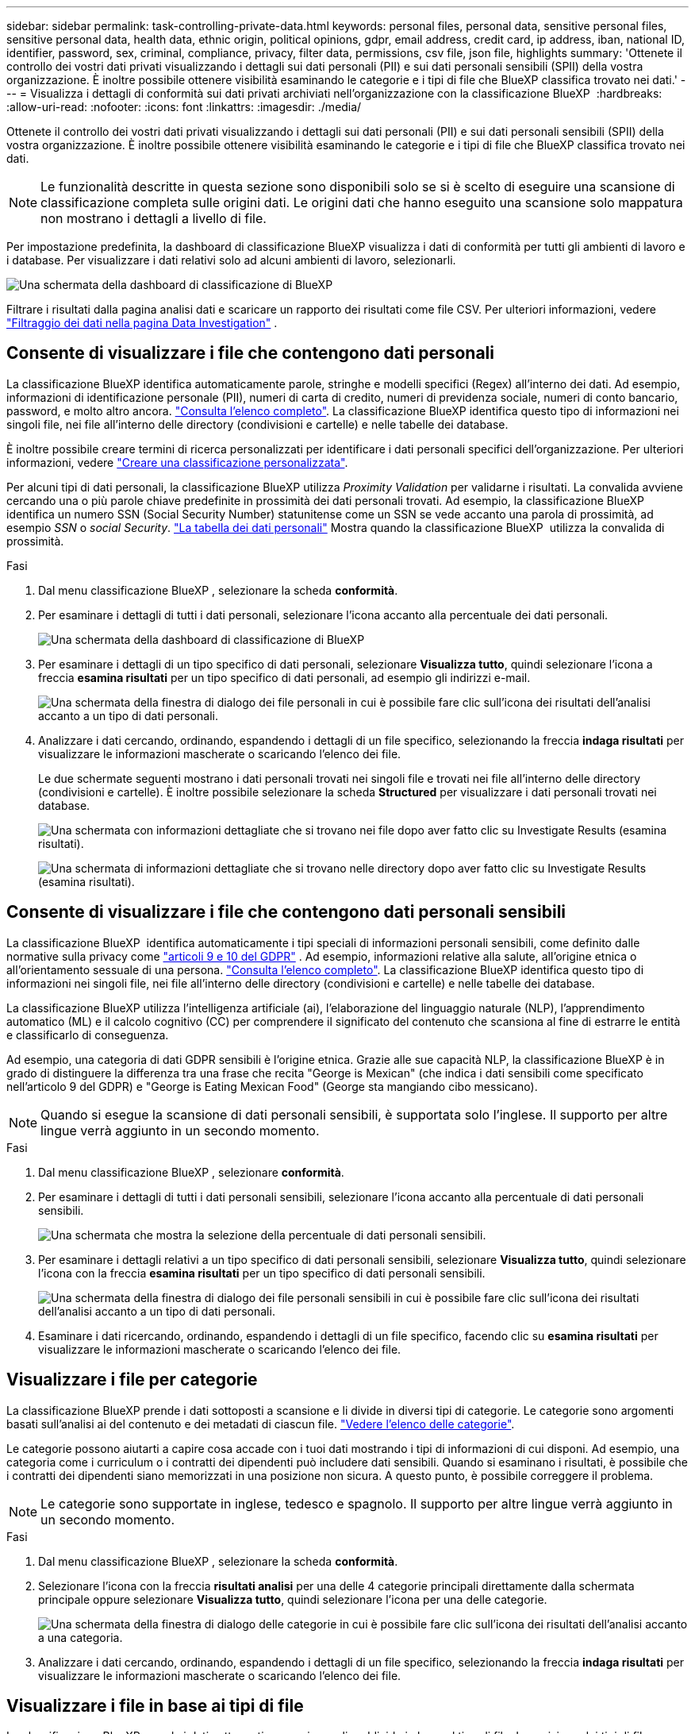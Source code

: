 ---
sidebar: sidebar 
permalink: task-controlling-private-data.html 
keywords: personal files, personal data, sensitive personal files, sensitive personal data, health data, ethnic origin, political opinions, gdpr, email address, credit card, ip address, iban, national ID, identifier, password, sex, criminal, compliance, privacy, filter data, permissions, csv file, json file, highlights 
summary: 'Ottenete il controllo dei vostri dati privati visualizzando i dettagli sui dati personali (PII) e sui dati personali sensibili (SPII) della vostra organizzazione. È inoltre possibile ottenere visibilità esaminando le categorie e i tipi di file che BlueXP classifica trovato nei dati.' 
---
= Visualizza i dettagli di conformità sui dati privati archiviati nell'organizzazione con la classificazione BlueXP 
:hardbreaks:
:allow-uri-read: 
:nofooter: 
:icons: font
:linkattrs: 
:imagesdir: ./media/


[role="lead"]
Ottenete il controllo dei vostri dati privati visualizzando i dettagli sui dati personali (PII) e sui dati personali sensibili (SPII) della vostra organizzazione. È inoltre possibile ottenere visibilità esaminando le categorie e i tipi di file che BlueXP classifica trovato nei dati.


NOTE: Le funzionalità descritte in questa sezione sono disponibili solo se si è scelto di eseguire una scansione di classificazione completa sulle origini dati. Le origini dati che hanno eseguito una scansione solo mappatura non mostrano i dettagli a livello di file.

Per impostazione predefinita, la dashboard di classificazione BlueXP visualizza i dati di conformità per tutti gli ambienti di lavoro e i database. Per visualizzare i dati relativi solo ad alcuni ambienti di lavoro, selezionarli.

image:screenshot_compliance_dashboard.png["Una schermata della dashboard di classificazione di BlueXP"]

Filtrare i risultati dalla pagina analisi dati e scaricare un rapporto dei risultati come file CSV. Per ulteriori informazioni, vedere link:task-investigate-data.html["Filtraggio dei dati nella pagina Data Investigation"] .



== Consente di visualizzare i file che contengono dati personali

La classificazione BlueXP identifica automaticamente parole, stringhe e modelli specifici (Regex) all'interno dei dati. Ad esempio, informazioni di identificazione personale (PII), numeri di carta di credito, numeri di previdenza sociale, numeri di conto bancario, password, e molto altro ancora. link:reference-private-data-categories.html["Consulta l'elenco completo"]. La classificazione BlueXP identifica questo tipo di informazioni nei singoli file, nei file all'interno delle directory (condivisioni e cartelle) e nelle tabelle dei database.

È inoltre possibile creare termini di ricerca personalizzati per identificare i dati personali specifici dell'organizzazione. Per ulteriori informazioni, vedere link:task-custom-classification.html["Creare una classificazione personalizzata"].

Per alcuni tipi di dati personali, la classificazione BlueXP utilizza _Proximity Validation_ per validarne i risultati. La convalida avviene cercando una o più parole chiave predefinite in prossimità dei dati personali trovati. Ad esempio, la classificazione BlueXP  identifica un numero SSN (Social Security Number) statunitense come un SSN se vede accanto una parola di prossimità, ad esempio _SSN_ o _social Security_. link:reference-private-data-categories.html["La tabella dei dati personali"] Mostra quando la classificazione BlueXP  utilizza la convalida di prossimità.

.Fasi
. Dal menu classificazione BlueXP , selezionare la scheda *conformità*.
. Per esaminare i dettagli di tutti i dati personali, selezionare l'icona accanto alla percentuale dei dati personali.
+
image:screenshot_compliance_dashboard.png["Una schermata della dashboard di classificazione di BlueXP"]

. Per esaminare i dettagli di un tipo specifico di dati personali, selezionare *Visualizza tutto*, quindi selezionare l'icona a freccia *esamina risultati* per un tipo specifico di dati personali, ad esempio gli indirizzi e-mail.
+
image:screenshot_personal_files.png["Una schermata della finestra di dialogo dei file personali in cui è possibile fare clic sull'icona dei risultati dell'analisi accanto a un tipo di dati personali."]

. Analizzare i dati cercando, ordinando, espandendo i dettagli di un file specifico, selezionando la freccia *indaga risultati* per visualizzare le informazioni mascherate o scaricando l'elenco dei file.
+
Le due schermate seguenti mostrano i dati personali trovati nei singoli file e trovati nei file all'interno delle directory (condivisioni e cartelle). È inoltre possibile selezionare la scheda *Structured* per visualizzare i dati personali trovati nei database.

+
image:screenshot_compliance_investigation_page.png["Una schermata con informazioni dettagliate che si trovano nei file dopo aver fatto clic su Investigate Results (esamina risultati)."]

+
image:screenshot_compliance_investigation_page_directory.png["Una schermata di informazioni dettagliate che si trovano nelle directory dopo aver fatto clic su Investigate Results (esamina risultati)."]





== Consente di visualizzare i file che contengono dati personali sensibili

La classificazione BlueXP  identifica automaticamente i tipi speciali di informazioni personali sensibili, come definito dalle normative sulla privacy come https://eur-lex.europa.eu/legal-content/EN/TXT/HTML/?uri=CELEX:32016R0679&from=EN#d1e2051-1-1["articoli 9 e 10 del GDPR"^] . Ad esempio, informazioni relative alla salute, all'origine etnica o all'orientamento sessuale di una persona. link:reference-private-data-categories.html["Consulta l'elenco completo"]. La classificazione BlueXP identifica questo tipo di informazioni nei singoli file, nei file all'interno delle directory (condivisioni e cartelle) e nelle tabelle dei database.

La classificazione BlueXP utilizza l'intelligenza artificiale (ai), l'elaborazione del linguaggio naturale (NLP), l'apprendimento automatico (ML) e il calcolo cognitivo (CC) per comprendere il significato del contenuto che scansiona al fine di estrarre le entità e classificarlo di conseguenza.

Ad esempio, una categoria di dati GDPR sensibili è l'origine etnica. Grazie alle sue capacità NLP, la classificazione BlueXP è in grado di distinguere la differenza tra una frase che recita "George is Mexican" (che indica i dati sensibili come specificato nell'articolo 9 del GDPR) e "George is Eating Mexican Food" (George sta mangiando cibo messicano).


NOTE: Quando si esegue la scansione di dati personali sensibili, è supportata solo l'inglese. Il supporto per altre lingue verrà aggiunto in un secondo momento.

.Fasi
. Dal menu classificazione BlueXP , selezionare *conformità*.
. Per esaminare i dettagli di tutti i dati personali sensibili, selezionare l'icona accanto alla percentuale di dati personali sensibili.
+
image:screenshot_compliance_sensitive_personal.png["Una schermata che mostra la selezione della percentuale di dati personali sensibili."]

. Per esaminare i dettagli relativi a un tipo specifico di dati personali sensibili, selezionare *Visualizza tutto*, quindi selezionare l'icona con la freccia *esamina risultati* per un tipo specifico di dati personali sensibili.
+
image:screenshot_sensitive_personal_files.png["Una schermata della finestra di dialogo dei file personali sensibili in cui è possibile fare clic sull'icona dei risultati dell'analisi accanto a un tipo di dati personali."]

. Esaminare i dati ricercando, ordinando, espandendo i dettagli di un file specifico, facendo clic su *esamina risultati* per visualizzare le informazioni mascherate o scaricando l'elenco dei file.




== Visualizzare i file per categorie

La classificazione BlueXP prende i dati sottoposti a scansione e li divide in diversi tipi di categorie. Le categorie sono argomenti basati sull'analisi ai del contenuto e dei metadati di ciascun file. link:reference-private-data-categories.html["Vedere l'elenco delle categorie"].

Le categorie possono aiutarti a capire cosa accade con i tuoi dati mostrando i tipi di informazioni di cui disponi. Ad esempio, una categoria come i curriculum o i contratti dei dipendenti può includere dati sensibili. Quando si esaminano i risultati, è possibile che i contratti dei dipendenti siano memorizzati in una posizione non sicura. A questo punto, è possibile correggere il problema.


NOTE: Le categorie sono supportate in inglese, tedesco e spagnolo. Il supporto per altre lingue verrà aggiunto in un secondo momento.

.Fasi
. Dal menu classificazione BlueXP , selezionare la scheda *conformità*.
. Selezionare l'icona con la freccia *risultati analisi* per una delle 4 categorie principali direttamente dalla schermata principale oppure selezionare *Visualizza tutto*, quindi selezionare l'icona per una delle categorie.
+
image:screenshot_categories.png["Una schermata della finestra di dialogo delle categorie in cui è possibile fare clic sull'icona dei risultati dell'analisi accanto a una categoria."]

. Analizzare i dati cercando, ordinando, espandendo i dettagli di un file specifico, selezionando la freccia *indaga risultati* per visualizzare le informazioni mascherate o scaricando l'elenco dei file.




== Visualizzare i file in base ai tipi di file

La classificazione BlueXP prende i dati sottoposti a scansione e li suddivide in base al tipo di file. La revisione dei tipi di file consente di controllare i dati sensibili, poiché alcuni tipi di file potrebbero non essere memorizzati correttamente. link:reference-private-data-categories.html["Vedere l'elenco dei tipi di file"].

Ad esempio, è possibile memorizzare file CAD che includono informazioni molto sensibili sull'organizzazione. Se non sono protetti, è possibile assumere il controllo dei dati sensibili limitando le autorizzazioni o spostando i file in un'altra posizione.

.Fasi
. Dalla memo di classificazione BlueXP , selezionare la scheda *conformità*.
. Selezionare l'icona con la freccia *esamina risultati* per uno dei 4 tipi di file principali direttamente dalla schermata principale, oppure selezionare *Visualizza tutto*, quindi selezionare l'icona per qualsiasi tipo di file.
+
image:screenshot_file_types.png["Una schermata della finestra di dialogo tipi di file in cui è possibile fare clic sull'icona analisi dei risultati accanto a un tipo di file."]

. Analizzare i dati cercando, ordinando, espandendo i dettagli di un file specifico, selezionando la freccia *indaga risultati* per visualizzare le informazioni mascherate o scaricando l'elenco dei file.

